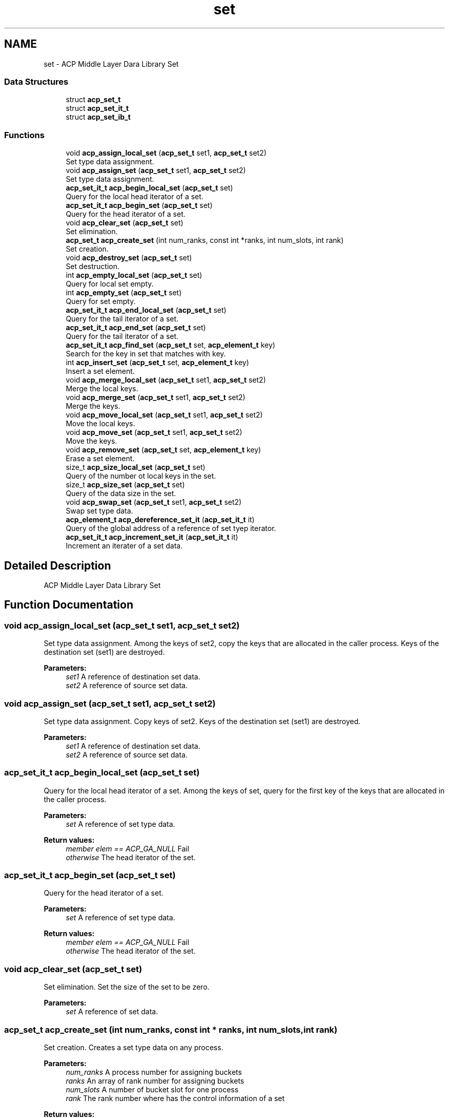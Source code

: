 .TH "set" 3 "Wed Dec 28 2016" "Version 2.1.0" "ACP Library" \" -*- nroff -*-
.ad l
.nh
.SH NAME
set \- ACP Middle Layer Dara Library Set
.SS "Data Structures"

.in +1c
.ti -1c
.RI "struct \fBacp_set_t\fP"
.br
.ti -1c
.RI "struct \fBacp_set_it_t\fP"
.br
.ti -1c
.RI "struct \fBacp_set_ib_t\fP"
.br
.in -1c
.SS "Functions"

.in +1c
.ti -1c
.RI "void \fBacp_assign_local_set\fP (\fBacp_set_t\fP set1, \fBacp_set_t\fP set2)"
.br
.RI "Set type data assignment\&. "
.ti -1c
.RI "void \fBacp_assign_set\fP (\fBacp_set_t\fP set1, \fBacp_set_t\fP set2)"
.br
.RI "Set type data assignment\&. "
.ti -1c
.RI "\fBacp_set_it_t\fP \fBacp_begin_local_set\fP (\fBacp_set_t\fP set)"
.br
.RI "Query for the local head iterator of a set\&. "
.ti -1c
.RI "\fBacp_set_it_t\fP \fBacp_begin_set\fP (\fBacp_set_t\fP set)"
.br
.RI "Query for the head iterator of a set\&. "
.ti -1c
.RI "void \fBacp_clear_set\fP (\fBacp_set_t\fP set)"
.br
.RI "Set elimination\&. "
.ti -1c
.RI "\fBacp_set_t\fP \fBacp_create_set\fP (int num_ranks, const int *ranks, int num_slots, int rank)"
.br
.RI "Set creation\&. "
.ti -1c
.RI "void \fBacp_destroy_set\fP (\fBacp_set_t\fP set)"
.br
.RI "Set destruction\&. "
.ti -1c
.RI "int \fBacp_empty_local_set\fP (\fBacp_set_t\fP set)"
.br
.RI "Query for local set empty\&. "
.ti -1c
.RI "int \fBacp_empty_set\fP (\fBacp_set_t\fP set)"
.br
.RI "Query for set empty\&. "
.ti -1c
.RI "\fBacp_set_it_t\fP \fBacp_end_local_set\fP (\fBacp_set_t\fP set)"
.br
.RI "Query for the tail iterator of a set\&. "
.ti -1c
.RI "\fBacp_set_it_t\fP \fBacp_end_set\fP (\fBacp_set_t\fP set)"
.br
.RI "Query for the tail iterator of a set\&. "
.ti -1c
.RI "\fBacp_set_it_t\fP \fBacp_find_set\fP (\fBacp_set_t\fP set, \fBacp_element_t\fP key)"
.br
.RI "Search for the key in set that matches with key\&. "
.ti -1c
.RI "int \fBacp_insert_set\fP (\fBacp_set_t\fP set, \fBacp_element_t\fP key)"
.br
.RI "Insert a set element\&. "
.ti -1c
.RI "void \fBacp_merge_local_set\fP (\fBacp_set_t\fP set1, \fBacp_set_t\fP set2)"
.br
.RI "Merge the local keys\&. "
.ti -1c
.RI "void \fBacp_merge_set\fP (\fBacp_set_t\fP set1, \fBacp_set_t\fP set2)"
.br
.RI "Merge the keys\&. "
.ti -1c
.RI "void \fBacp_move_local_set\fP (\fBacp_set_t\fP set1, \fBacp_set_t\fP set2)"
.br
.RI "Move the local keys\&. "
.ti -1c
.RI "void \fBacp_move_set\fP (\fBacp_set_t\fP set1, \fBacp_set_t\fP set2)"
.br
.RI "Move the keys\&. "
.ti -1c
.RI "void \fBacp_remove_set\fP (\fBacp_set_t\fP set, \fBacp_element_t\fP key)"
.br
.RI "Erase a set element\&. "
.ti -1c
.RI "size_t \fBacp_size_local_set\fP (\fBacp_set_t\fP set)"
.br
.RI "Query of the number ot local keys in the set\&. "
.ti -1c
.RI "size_t \fBacp_size_set\fP (\fBacp_set_t\fP set)"
.br
.RI "Query of the data size in the set\&. "
.ti -1c
.RI "void \fBacp_swap_set\fP (\fBacp_set_t\fP set1, \fBacp_set_t\fP set2)"
.br
.RI "Swap set type data\&. "
.ti -1c
.RI "\fBacp_element_t\fP \fBacp_dereference_set_it\fP (\fBacp_set_it_t\fP it)"
.br
.RI "Query of the global address of a reference of set tyep iterator\&. "
.ti -1c
.RI "\fBacp_set_it_t\fP \fBacp_increment_set_it\fP (\fBacp_set_it_t\fP it)"
.br
.RI "Increment an iterater of a set data\&. "
.in -1c
.SH "Detailed Description"
.PP 
ACP Middle Layer Data Library Set 
.SH "Function Documentation"
.PP 
.SS "void acp_assign_local_set (\fBacp_set_t\fP set1, \fBacp_set_t\fP set2)"

.PP
Set type data assignment\&. Among the keys of set2, copy the keys that are allocated in the caller process\&. Keys of the destination set (set1) are destroyed\&.
.PP
\fBParameters:\fP
.RS 4
\fIset1\fP A reference of destination set data\&. 
.br
\fIset2\fP A reference of source set data\&. 
.RE
.PP

.SS "void acp_assign_set (\fBacp_set_t\fP set1, \fBacp_set_t\fP set2)"

.PP
Set type data assignment\&. Copy keys of set2\&. Keys of the destination set (set1) are destroyed\&.
.PP
\fBParameters:\fP
.RS 4
\fIset1\fP A reference of destination set data\&. 
.br
\fIset2\fP A reference of source set data\&. 
.RE
.PP

.SS "\fBacp_set_it_t\fP acp_begin_local_set (\fBacp_set_t\fP set)"

.PP
Query for the local head iterator of a set\&. Among the keys of set, query for the first key of the keys that are allocated in the caller process\&.
.PP
\fBParameters:\fP
.RS 4
\fIset\fP A reference of set type data\&. 
.RE
.PP
\fBReturn values:\fP
.RS 4
\fImember elem == ACP_GA_NULL\fP Fail 
.br
\fIotherwise\fP The head iterator of the set\&. 
.RE
.PP

.SS "\fBacp_set_it_t\fP acp_begin_set (\fBacp_set_t\fP set)"

.PP
Query for the head iterator of a set\&. 
.PP
\fBParameters:\fP
.RS 4
\fIset\fP A reference of set type data\&. 
.RE
.PP
\fBReturn values:\fP
.RS 4
\fImember elem == ACP_GA_NULL\fP Fail 
.br
\fIotherwise\fP The head iterator of the set\&. 
.RE
.PP

.SS "void acp_clear_set (\fBacp_set_t\fP set)"

.PP
Set elimination\&. Set the size of the set to be zero\&.
.PP
\fBParameters:\fP
.RS 4
\fIset\fP A reference of set data\&. 
.RE
.PP

.SS "\fBacp_set_t\fP acp_create_set (int num_ranks, const int * ranks, int num_slots, int rank)"

.PP
Set creation\&. Creates a set type data on any process\&.
.PP
\fBParameters:\fP
.RS 4
\fInum_ranks\fP A process number for assigning buckets 
.br
\fIranks\fP An array of rank number for assigning buckets 
.br
\fInum_slots\fP A number of bucket slot for one process 
.br
\fIrank\fP The rank number where has the control information of a set 
.RE
.PP
\fBReturn values:\fP
.RS 4
\fImember ga == ACP_GA_NULL\fP Fail 
.br
\fIotherwise\fP A reference of created set data\&. 
.RE
.PP

.SS "\fBacp_element_t\fP acp_dereference_set_it (\fBacp_set_it_t\fP it)"

.PP
Query of the global address of a reference of set tyep iterator\&. 
.PP
\fBParameters:\fP
.RS 4
\fIit\fP The iterator of set type data 
.RE
.PP
\fBReturn values:\fP
.RS 4
\fIacp_ga_t\fP The global address of a reference of set type iterator 
.RE
.PP

.SS "void acp_destroy_set (\fBacp_set_t\fP set)"

.PP
Set destruction\&. Destroies a set type data\&.
.PP
\fBParameters:\fP
.RS 4
\fIset\fP A reference of set data\&. 
.RE
.PP

.SS "int acp_empty_local_set (\fBacp_set_t\fP set)"

.PP
Query for local set empty\&. Query if, among the keys of set, the number of keys that are allocated in the caller process is zero\&.
.PP
\fBParameters:\fP
.RS 4
\fIset\fP A reference of set data\&. 
.RE
.PP
\fBReturn values:\fP
.RS 4
\fI1\fP Empty 
.br
\fI0\fP There is a set data 
.RE
.PP

.SS "int acp_empty_set (\fBacp_set_t\fP set)"

.PP
Query for set empty\&. 
.PP
\fBParameters:\fP
.RS 4
\fIset\fP A reference of set data\&. 
.RE
.PP
\fBReturn values:\fP
.RS 4
\fI1\fP Empty 
.br
\fI0\fP There is a set data 
.RE
.PP

.SS "\fBacp_set_it_t\fP acp_end_local_set (\fBacp_set_t\fP set)"

.PP
Query for the tail iterator of a set\&. Among the keys of set, query for the last key of the keys that are allocated in the caller process\&.
.PP
\fBParameters:\fP
.RS 4
\fIset\fP A reference of set type data\&. 
.RE
.PP
\fBReturn values:\fP
.RS 4
\fImember elem == ACP_GA_NULL\fP Fail 
.br
\fIoterhwise\fP The iterator that points to the behind of the last element 
.RE
.PP

.SS "\fBacp_set_it_t\fP acp_end_set (\fBacp_set_t\fP set)"

.PP
Query for the tail iterator of a set\&. 
.PP
\fBParameters:\fP
.RS 4
\fIset\fP A reference of set type data\&. 
.RE
.PP
\fBReturn values:\fP
.RS 4
\fImember elem == ACP_GA_NULL\fP Fail 
.br
\fIoterhwise\fP The iterator that points to the behind of the last element 
.RE
.PP

.SS "\fBacp_set_it_t\fP acp_find_set (\fBacp_set_t\fP set, \fBacp_element_t\fP key)"

.PP
Search for the key in set that matches with key\&. 
.PP
\fBParameters:\fP
.RS 4
\fIset\fP A reference of set type data 
.br
\fIkey\fP Key 
.RE
.PP
\fBReturn values:\fP
.RS 4
\fIiterator\fP An iterator of the key that matches with key\&. 
.br
\fIiterator\fP The end of the iterator\&. 
.RE
.PP

.SS "\fBacp_set_it_t\fP acp_increment_set_it (\fBacp_set_it_t\fP it)"

.PP
Increment an iterater of a set data\&. 
.PP
\fBParameters:\fP
.RS 4
\fIit\fP A reference of set type iterator\&. 
.RE
.PP
\fBReturn values:\fP
.RS 4
\fImember elem == ACP_GA_NULL\fP Fail 
.br
\fIotherwise\fP The next iterator of the specified one\&. 
.RE
.PP

.SS "int acp_insert_set (\fBacp_set_t\fP set, \fBacp_element_t\fP key)"

.PP
Insert a set element\&. 
.PP
\fBParameters:\fP
.RS 4
\fIset\fP A reference of set type data 
.br
\fIkey\fP An inserting key 
.RE
.PP
\fBReturn values:\fP
.RS 4
\fImember success == 1\fP Success 
.br
\fImember success == 0\fP Fail 
.br
\fImember it\fP An iterator for the iserted key 
.RE
.PP

.SS "void acp_merge_local_set (\fBacp_set_t\fP set1, \fBacp_set_t\fP set2)"

.PP
Merge the local keys\&. Among the keys of set2, merge the keys that are allocated in the caller process to set1\&.
.PP
\fBParameters:\fP
.RS 4
\fIset1\fP A reference of the destination set type data 
.br
\fIset2\fP A reference of the source set type data 
.RE
.PP

.SS "void acp_merge_set (\fBacp_set_t\fP set1, \fBacp_set_t\fP set2)"

.PP
Merge the keys\&. Merge set2 to set1\&.
.PP
\fBParameters:\fP
.RS 4
\fIset1\fP A reference of the destination set type data 
.br
\fIset2\fP A reference of the source set type data 
.RE
.PP

.SS "void acp_move_local_set (\fBacp_set_t\fP set1, \fBacp_set_t\fP set2)"

.PP
Move the local keys\&. Among the keys of set2, move the keys that are allocated in the caller process to set1\&.
.PP
\fBParameters:\fP
.RS 4
\fIset1\fP A reference of the destination set type data 
.br
\fIset2\fP A reference of the source set type data 
.RE
.PP

.SS "void acp_move_set (\fBacp_set_t\fP set1, \fBacp_set_t\fP set2)"

.PP
Move the keys\&. Move the keys of set2 to set1\&.
.PP
\fBParameters:\fP
.RS 4
\fIset1\fP A reference of the destination set type data 
.br
\fIset2\fP A reference of the source set type data 
.RE
.PP

.SS "void acp_remove_set (\fBacp_set_t\fP set, \fBacp_element_t\fP key)"

.PP
Erase a set element\&. Delete the key of set that matches with key\&.
.PP
\fBParameters:\fP
.RS 4
\fIset\fP set 
.br
\fIkey\fP key 
.RE
.PP

.SS "size_t acp_size_local_set (\fBacp_set_t\fP set)"

.PP
Query of the number ot local keys in the set\&. 
.PP
\fBParameters:\fP
.RS 4
\fIset\fP A referenc of the set data 
.RE
.PP
\fBReturn values:\fP
.RS 4
\fIsize_t\fP Numbers of keys 
.RE
.PP

.SS "size_t acp_size_set (\fBacp_set_t\fP set)"

.PP
Query of the data size in the set\&. 
.PP
\fBParameters:\fP
.RS 4
\fIset\fP A referenc of the set data 
.RE
.PP
\fBReturn values:\fP
.RS 4
\fIsize_t\fP The data size in the set 
.RE
.PP

.SS "void acp_swap_set (\fBacp_set_t\fP set1, \fBacp_set_t\fP set2)"

.PP
Swap set type data\&. 
.PP
\fBParameters:\fP
.RS 4
\fIset1\fP A reference of set data to be swapped\&. 
.br
\fIset2\fP Another reference of set data to be swapped\&. 
.RE
.PP

.SH "Author"
.PP 
Generated automatically by Doxygen for ACP Library from the source code\&.

